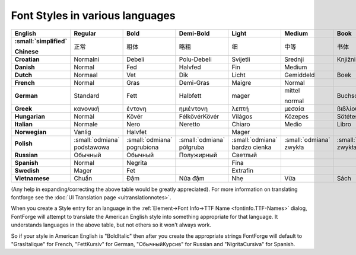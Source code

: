 Font Styles in various languages
================================

..
   TODO: Figure out a better representation for this

.. container:: overflow-x-auto

   .. list-table::
      :header-rows: 1
      :stub-columns: 1
      :class: compact
   
      * - English
        - Regular
        - Bold
        - Demi-Bold
        - Light
        - Medium
        - Book
        - Black
        - Italic
        - Oblique
        - Condensed
        - Expanded
        - Outline
      * - :small:`simplified`
   
          Chinese
        - 正常
        - 粗体
        - 略粗
        - 细
        - 中等
        - 书体
        - 黑
        - 斜体
        -
        - 压缩
        - 加宽
        - 轮廓
      * - Croatian
        - Normalni
        - Debeli
        - Polu-Debeli
        - Svijetli
        - Srednji
        - Knjižni
        - Tamni
        - Kurziv
        - Ukošeni
        - Suženi
        - Prošireni
        - Konturni
      * - Danish
        - Normal
        - Fed
        - Halvfed
        - Fin
        - Medium
        -
        - Extra fed
        - Kursiv
        -
        - Smal
        - Bred
        - Kontur
      * - Dutch
        - Normaal
        - Vet
        - Dik
        - Licht
        - Gemiddeld
        - Boek
        - Extra vet
        - Cursief
        - Schuin
        - Smal
        - Breed
        - Uitlijning
      * - French
        - Normal
        - Gras
        - Demi-Gras
        - Maigre
        - Normal
        -
        - Extra-Gras
        - Italique
        - Oblique
        - Étroite
        - Large
        - Contour
      * - German
        - Standard
        - Fett
        - Halbfett
        - mager
        - mittel
   
          normal
        - Buchschrift
        - Schwarz
        - Kursiv
        - schräg
        - schmal
        - breit
        - Kontur
      * - Greek
        - κανονική
        - έντονη
        - ηµιέντονη
        - λεπτή
        - µεσαία
        - ßιßλίου
        - µαύρα
        - Λειψίας
        - πλάγια
        - πυκνή
        - αραιή
        - περιγράμματος
      * - Hungarian
        - Normàl
        - Kövér
        - FélkövérKövér
        - Világos
        - Közepes
        - Sötétes
        - Fekete
        - Dőlt
        - Döntött
        - Keskeny
        - Széles
        - Kontúros
      * - Italian
        - Normale
        - Nero
        - Neretto
        - Chiaro
        - Medio
        - Libro
        - ExtraNero
        - Corsivo
        - Obliquo
        - Condensato
        - Allargato
        -
      * - Norwegian
        - Vanlig
        - Halvfet
        -
        - Mager
        -
        -
        - Fet
        - Kursiv
        -
        - Smal
        - Sperret
        -
      * - Polish
        - :small:`odmiana` podstawowa
        - :small:`odmiana` pogrubiona
        - :small:`odmiana` półgruba
        - :small:`odmiana` bardzo cienka
        - :small:`odmiana` zwykła
        - :small:`odmiana` zwykła
        - :small:`odmiana` bardzo gruba
        - :small:`odmiana` pochyła
        - :small:`odmiana` pochyła
        - :small:`odmiana` wąska
        - :small:`odmiana` szeroka
        - :small:`odmiana` konturowa
      * - Russian
        - Обычный
        - Обычный
        - Полужирный
        - Светлый
        -
        -
        - Чёрный
        - Курсив
        - Наклон
        - Узкий
        - Широкий
        -
      * - Spanish
        - Normal
        - Negrita
        -
        - Fina
        -
        -
        - Supernegra
        - Cursiva
        -
        - Condensada
        - Ampliada
        -
      * - Swedish
        - Mager
        - Fet
        -
        - Extrafin
        -
        -
        - Extrafet
        - Kursiv
        -
        - Smal
        - Bred
        -
      * - Vietnamese
        - Chuẩn
        - Đậm
        - Nửa đậm
        - Nhẹ
        - Vừa
        - Sách
        - Đen
        - Nghiêng
        - Xiên
        - Hẹp
        - Rộng
        - Nét ngoài

(Any help in expanding/correcting the above table would be greatly appreciated).
For more information on translating fontforge see the
:doc:`UI Translation page <uitranslationnotes>`.

When you create a Style entry for an language in the
:ref:`Element->Font Info->TTF Name <fontinfo.TTF-Names>` dialog, FontForge will
attempt to translate the American English style into something appropriate for
that language. It understands languages in the above table, but not others so it
won't always work.

So if your style in American English is "BoldItalic" then after you create the
appropriate strings FontForge will default to "GrasItalique" for French,
"FettKursiv" for German, "ОбычныйКурсив" for Russian and "NigritaCursiva" for
Spanish.